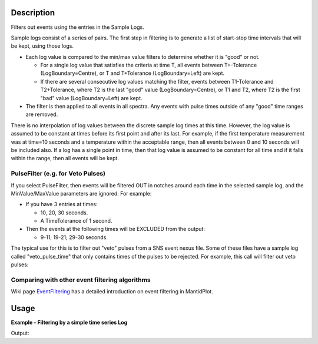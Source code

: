 .. algorithm::

.. summary::

.. alias::

.. properties::

Description
-----------

Filters out events using the entries in the Sample Logs.

Sample logs consist of a series of pairs. The first step in filtering is
to generate a list of start-stop time intervals that will be kept, using
those logs.

-  Each log value is compared to the min/max value filters to determine
   whether it is "good" or not.

   -  For a single log value that satisfies the criteria at time T, all
      events between T+-Tolerance (LogBoundary=Centre), or T and
      T+Tolerance (LogBoundary=Left) are kept.
   -  If there are several consecutive log values matching the filter,
      events between T1-Tolerance and T2+Tolerance, where T2 is the last
      "good" value (LogBoundary=Centre), or T1 and T2, where T2 is the
      first "bad" value (LogBoundary=Left) are kept.

-  The filter is then applied to all events in all spectra. Any events
   with pulse times outside of any "good" time ranges are removed.

There is no interpolation of log values between the discrete sample log
times at this time. However, the log value is assumed to be constant at
times before its first point and after its last. For example, if the
first temperature measurement was at time=10 seconds and a temperature
within the acceptable range, then all events between 0 and 10 seconds
will be included also. If a log has a single point in time, then that
log value is assumed to be constant for all time and if it falls within
the range, then all events will be kept.

PulseFilter (e.g. for Veto Pulses)
##################################

If you select PulseFilter, then events will be filtered OUT in notches
around each time in the selected sample log, and the MinValue/MaxValue
parameters are ignored. For example:

-  If you have 3 entries at times:

   -  10, 20, 30 seconds.
   -  A TimeTolerance of 1 second.

-  Then the events at the following times will be EXCLUDED from the
   output:

   -  9-11; 19-21; 29-30 seconds.

The typical use for this is to filter out "veto" pulses from a SNS event
nexus file. Some of these files have a sample log called
"veto\_pulse\_time" that only contains times of the pulses to be
rejected. For example, this call will filter out veto pulses:

.. testsetup:: VetoPulseTime

   ws=CreateSampleWorkspace("Event")
   AddTimeSeriesLog(ws, Name="veto_pulse_time", Time="2010-01-01T00:00:00", Value=1) 
   AddTimeSeriesLog(ws, Name="veto_pulse_time", Time="2010-01-01T00:10:00", Value=0)
   AddTimeSeriesLog(ws, Name="veto_pulse_time", Time="2010-01-01T00:20:00", Value=1)
   AddTimeSeriesLog(ws, Name="veto_pulse_time", Time="2010-01-01T00:30:00", Value=0)
   AddTimeSeriesLog(ws, Name="veto_pulse_time", Time="2010-01-01T00:40:00", Value=1)
   AddTimeSeriesLog(ws, Name="veto_pulse_time", Time="2010-01-01T00:50:00", Value=0)

.. testcode:: VetoPulseTime

   ws = FilterByLogValue(ws, LogName="veto_pulse_time", PulseFilter="1")

Comparing with other event filtering algorithms
###############################################

Wiki page `EventFiltering <http://www.mantidproject.org/EventFiltering>`__ has a detailed
introduction on event filtering in MantidPlot.


Usage
-----

**Example - Filtering by a simple time series Log**  

.. testcode:: FilterByLogValue

   ws = CreateSampleWorkspace("Event",BankPixelWidth=1)

   AddTimeSeriesLog(ws, Name="proton_charge", Time="2010-01-01T00:00:00", Value=100) 
   AddTimeSeriesLog(ws, Name="proton_charge", Time="2010-01-01T00:10:00", Value=100)
   AddTimeSeriesLog(ws, Name="proton_charge", Time="2010-01-01T00:20:00", Value=100)
   AddTimeSeriesLog(ws, Name="proton_charge", Time="2010-01-01T00:30:00", Value=100)
   AddTimeSeriesLog(ws, Name="proton_charge", Time="2010-01-01T00:40:00", Value=15)
   AddTimeSeriesLog(ws, Name="proton_charge", Time="2010-01-01T00:50:00", Value=100)

   print "The unfiltered workspace %s has %i events and a peak value of %.2f" % (ws, ws.getNumberEvents(),ws.readY(0)[50])

   wsOut = FilterByLogValue(ws,"proton_charge",MinimumValue=75, MaximumValue=150)

   print "The filtered workspace %s has %i events and a peak value of %.2f" % (wsOut, wsOut.getNumberEvents(),wsOut.readY(0)[50])


Output:

.. testoutput:: FilterByLogValue

   The unfiltered workspace ws has 8000 events and a peak value of 1030.00
   The filtered workspace wsOut has 4058 events and a peak value of 502.00


.. categories::

